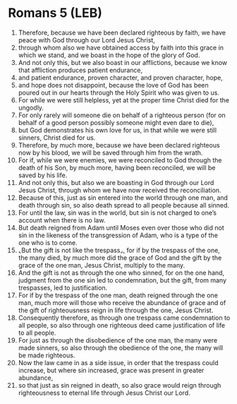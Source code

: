 * Romans 5 (LEB)
:PROPERTIES:
:ID: LEB/45-ROM05
:END:

1. Therefore, because we have been declared righteous by faith, we have peace with God through our Lord Jesus Christ,
2. through whom also we have obtained access by faith into this grace in which we stand, and we boast in the hope of the glory of God.
3. And not only this, but we also boast in our afflictions, because we know that affliction produces patient endurance,
4. and patient endurance, proven character, and proven character, hope,
5. and hope does not disappoint, because the love of God has been poured out in our hearts through the Holy Spirit who was given to us.
6. For while we were still helpless, yet at the proper time Christ died for the ungodly.
7. For only rarely will someone die on behalf of a righteous person (for on behalf of a good person possibly someone might even dare to die),
8. but God demonstrates his own love for us, in that while we were still sinners, Christ died for us.
9. Therefore, by much more, because we have been declared righteous now by his blood, we will be saved through him from the wrath.
10. For if, while we were enemies, we were reconciled to God through the death of his Son, by much more, having been reconciled, we will be saved by his life.
11. And not only this, but also we are boasting in God through our Lord Jesus Christ, through whom we have now received the reconciliation.
12. Because of this, just as sin entered into the world through one man, and death through sin, so also death spread to all people because all sinned.
13. For until the law, sin was in the world, but sin is not charged to one’s account when there is no law.
14. But death reigned from Adam until Moses even over those who did not sin in the likeness of the transgression of Adam, who is a type of the one who is to come.
15. ⌞But the gift is not like the trespass⌟, for if by the trespass of the one, the many died, by much more did the grace of God and the gift by the grace of the one man, Jesus Christ, multiply to the many.
16. And the gift is not as through the one who sinned, for on the one hand, judgment from the one sin led to condemnation, but the gift, from many trespasses, led to justification.
17. For if by the trespass of the one man, death reigned through the one man, much more will those who receive the abundance of grace and of the gift of righteousness reign in life through the one, Jesus Christ.
18. Consequently therefore, as through one trespass came condemnation to all people, so also through one righteous deed came justification of life to all people.
19. For just as through the disobedience of the one man, the many were made sinners, so also through the obedience of the one, the many will be made righteous.
20. Now the law came in as a side issue, in order that the trespass could increase, but where sin increased, grace was present in greater abundance,
21. so that just as sin reigned in death, so also grace would reign through righteousness to eternal life through Jesus Christ our Lord.
